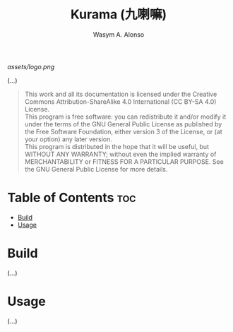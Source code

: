 #+AUTHOR: Wasym A. Alonso
#+TITLE: Kurama (九喇嘛)

#+CAPTION: Kurama logo
[[assets/logo.png]]

# Repository info badges
#+begin_html
<a href="https://www.gnu.org/licenses/gpl-3.0.html"><img src="https://img.shields.io/badge/License-GPLv3-blue.svg" alt="GNU GPL v3.0"></a>
#+end_html

(...)

# GNU GPLv3+ License notice
#+BEGIN_QUOTE
This work and all its documentation is licensed under the Creative Commons Attribution-ShareAlike 4.0 International (CC BY-SA 4.0) License. @@html:<br>@@
This program is free software: you can redistribute it and/or modify it under the terms of the GNU General Public License as published by the Free Software Foundation, either version 3 of the License, or (at your option) any later version. @@html:<br>@@
This program is distributed in the hope that it will be useful, but WITHOUT ANY WARRANTY; without even the implied warranty of MERCHANTABILITY or FITNESS FOR A PARTICULAR PURPOSE. See the GNU General Public License for more details.
#+END_QUOTE

* Table of Contents :toc:
- [[#build][Build]]
- [[#usage][Usage]]

* Build

(...)

* Usage

(...)

